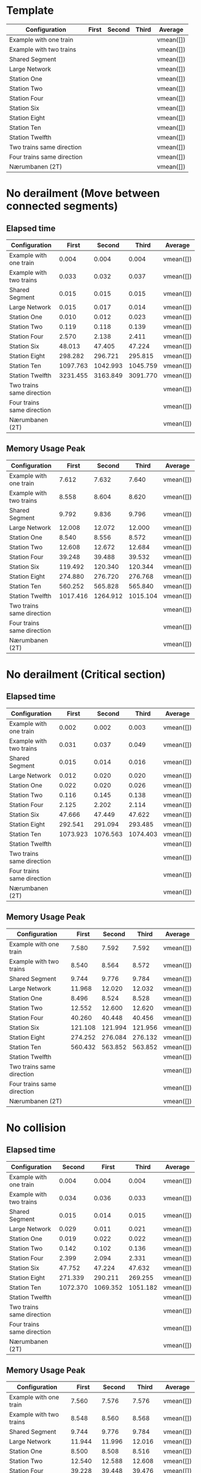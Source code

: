 * Template
|----------------------------+-------+--------+-------+-----------|
| Configuration              | First | Second | Third | Average   |
|----------------------------+-------+--------+-------+-----------|
| Example with one train     |       |        |       | vmean([]) |
| Example with two trains    |       |        |       | vmean([]) |
| Shared Segment             |       |        |       | vmean([]) |
| Large Network              |       |        |       | vmean([]) |
| Station One                |       |        |       | vmean([]) |
| Station Two                |       |        |       | vmean([]) |
| Station Four               |       |        |       | vmean([]) |
| Station Six                |       |        |       | vmean([]) |
| Station Eight              |       |        |       | vmean([]) |
| Station Ten                |       |        |       | vmean([]) |
| Station Twelfth            |       |        |       | vmean([]) |
| Two trains same direction  |       |        |       | vmean([]) |
| Four trains same direction |       |        |       | vmean([]) |
| Nærumbanen (2T)            |       |        |       | vmean([]) |
|----------------------------+-------+--------+-------+-----------|
#+TBLFM: $5=vmean($2..$4)

* No derailment (Move between connected segments)
** Elapsed time
|----------------------------+----------+----------+----------+-----------|
| Configuration              |    First |   Second |    Third | Average   |
|----------------------------+----------+----------+----------+-----------|
| Example with one train     |    0.004 |    0.004 |    0.004 | vmean([]) |
| Example with two trains    |    0.033 |    0.032 |    0.037 | vmean([]) |
| Shared Segment             |    0.015 |    0.015 |    0.015 | vmean([]) |
| Large Network              |    0.015 |    0.017 |    0.014 | vmean([]) |
| Station One                |    0.010 |    0.012 |    0.023 | vmean([]) |
| Station Two                |    0.119 |    0.118 |    0.139 | vmean([]) |
| Station Four               |    2.570 |    2.138 |    2.411 | vmean([]) |
| Station Six                |   48.013 |   47.405 |   47.224 | vmean([]) |
| Station Eight              |  298.282 |  296.721 |  295.815 | vmean([]) |
| Station Ten                | 1097.763 | 1042.993 | 1045.759 | vmean([]) |
| Station Twelfth            | 3231.455 | 3163.849 | 3091.770 | vmean([]) |
| Two trains same direction  |          |          |          | vmean([]) |
| Four trains same direction |          |          |          | vmean([]) |
| Nærumbanen (2T)            |          |          |          | vmean([]) |
|----------------------------+----------+----------+----------+-----------|
#+TBLFM: $5=vmean($2..$4)

** Memory Usage Peak
|----------------------------+----------+----------+---------+-----------|
| Configuration              |    First |   Second |   Third | Average   |
|----------------------------+----------+----------+---------+-----------|
| Example with one train     |    7.612 |    7.632 |   7.640 | vmean([]) |
| Example with two trains    |    8.558 |    8.604 |   8.620 | vmean([]) |
| Shared Segment             |    9.792 |    9.836 |   9.796 | vmean([]) |
| Large Network              |   12.008 |   12.072 |  12.000 | vmean([]) |
| Station One                |    8.540 |    8.556 |   8.572 | vmean([]) |
| Station Two                |   12.608 |   12.672 |  12.684 | vmean([]) |
| Station Four               |   39.248 |   39.488 |  39.532 | vmean([]) |
| Station Six                |  119.492 |  120.340 | 120.344 | vmean([]) |
| Station Eight              |  274.880 |  276.720 | 276.768 | vmean([]) |
| Station Ten                |  560.252 |  565.828 | 565.840 | vmean([]) |
| Station Twelfth            | 1017.416 | 1264.912 |1015.104 | vmean([]) |
| Two trains same direction  |          |          |         | vmean([]) |
| Four trains same direction |          |          |         | vmean([]) |
| Nærumbanen (2T)            |          |          |         | vmean([]) |
|----------------------------+----------+----------+---------+-----------|
#+TBLFM: $5=vmean($2..$4)

* No derailment (Critical section)
** Elapsed time
|----------------------------+----------+---------+---------+-----------|
| Configuration              |    First |  Second |   Third | Average   |
|----------------------------+----------+---------+---------+-----------|
| Example with one train     |    0.002 |   0.002 |   0.003 | vmean([]) |
| Example with two trains    |    0.031 |   0.037 |   0.049 | vmean([]) |
| Shared Segment             |    0.015 |   0.014 |   0.016 | vmean([]) |
| Large Network              |    0.012 |   0.020 |   0.020 | vmean([]) |
| Station One                |    0.022 |   0.020 |   0.026 | vmean([]) |
| Station Two                |    0.116 |   0.145 |   0.138 | vmean([]) |
| Station Four               |    2.125 |   2.202 |   2.114 | vmean([]) |
| Station Six                |   47.666 |  47.449 |  47.622 | vmean([]) |
| Station Eight              |  292.541 | 291.094 | 293.485 | vmean([]) |
| Station Ten                | 1073.923 |1076.563 |1074.403 | vmean([]) |
| Station Twelfth            |          |         |         | vmean([]) |
| Two trains same direction  |          |         |         | vmean([]) |
| Four trains same direction |          |         |         | vmean([]) |
| Nærumbanen (2T)            |          |         |         | vmean([]) |
|----------------------------+----------+---------+---------+-----------|
#+TBLFM: $5=vmean($2..$4)

** Memory Usage Peak
|----------------------------+---------+---------+---------+-----------|
| Configuration              |   First |  Second |   Third | Average   |
|----------------------------+---------+---------+---------+-----------|
| Example with one train     |   7.580 |   7.592 |   7.592 | vmean([]) |
| Example with two trains    |   8.540 |   8.564 |   8.572 | vmean([]) |
| Shared Segment             |   9.744 |   9.776 |   9.784 | vmean([]) |
| Large Network              |  11.968 |  12.020 |  12.032 | vmean([]) |
| Station One                |   8.496 |   8.524 |   8.528 | vmean([]) |
| Station Two                |  12.552 |  12.600 |  12.620 | vmean([]) |
| Station Four               |  40.260 |  40.448 |  40.456 | vmean([]) |
| Station Six                | 121.108 | 121.994 | 121.956 | vmean([]) |
| Station Eight              | 274.252 | 276.084 | 276.132 | vmean([]) |
| Station Ten                | 560.432 | 563.852 | 563.852 | vmean([]) |
| Station Twelfth            |         |         |         | vmean([]) |
| Two trains same direction  |         |         |         | vmean([]) |
| Four trains same direction |         |         |         | vmean([]) |
| Nærumbanen (2T)            |         |         |         | vmean([]) |
|----------------------------+---------+---------+---------+-----------|
#+TBLFM: $5=vmean($2..$4)

* No collision
** Elapsed time
|----------------------------+----------+----------+----------+-----------|
| Configuration              |   Second |    First |    Third | Average   |
|----------------------------+----------+----------+----------+-----------|
| Example with one train     |    0.004 |    0.004 |    0.004 | vmean([]) |
| Example with two trains    |    0.034 |    0.036 |    0.033 | vmean([]) |
| Shared Segment             |    0.015 |    0.014 |    0.015 | vmean([]) |
| Large Network              |    0.029 |    0.011 |    0.021 | vmean([]) |
| Station One                |    0.019 |    0.022 |    0.022 | vmean([]) |
| Station Two                |    0.142 |    0.102 |    0.136 | vmean([]) |
| Station Four               |    2.399 |    2.094 |    2.331 | vmean([]) |
| Station Six                |   47.752 |   47.224 |   47.632 | vmean([]) |
| Station Eight              |  271.339 |  290.211 |  269.255 | vmean([]) |
| Station Ten                | 1072.370 | 1069.352 | 1051.182 | vmean([]) |
| Station Twelfth            |          |          |          | vmean([]) |
| Two trains same direction  |          |          |          | vmean([]) |
| Four trains same direction |          |          |          | vmean([]) |
| Nærumbanen (2T)            |          |          |          | vmean([]) |
|----------------------------+----------+----------+----------+-----------|
#+TBLFM: $5=vmean($3..$4)

** Memory Usage Peak
|----------------------------+---------+---------+---------+-----------|
| Configuration              |   First |  Second |   Third | Average   |
|----------------------------+---------+---------+---------+-----------|
| Example with one train     |   7.560 |   7.576 |   7.576 | vmean([]) |
| Example with two trains    |   8.548 |   8.560 |   8.568 | vmean([]) |
| Shared Segment             |   9.744 |   9.776 |   9.784 | vmean([]) |
| Large Network              |  11.944 |  11.996 |  12.016 | vmean([]) |
| Station One                |   8.500 |   8.508 |   8.516 | vmean([]) |
| Station Two                |  12.540 |  12.588 |  12.608 | vmean([]) |
| Station Four               |  39.228 |  39.448 |  39.476 | vmean([]) |
| Station Six                | 122.276 | 123.040 | 123.044 | vmean([]) |
| Station Eight              | 276.256 | 277.364 | 277.368 | vmean([]) |
| Station Ten                | 560.320 | 560.176 | 561.456 | vmean([]) |
| Station Twelfth            |         |         |         | vmean([]) |
| Two trains same direction  |         |         |         | vmean([]) |
| Four trains same direction |         |         |         | vmean([]) |
| Nærumbanen (2T)            |         |         |         | vmean([]) |
|----------------------------+---------+---------+---------+-----------|
#+TBLFM: $5=vmean($2..$4)

* Will arrive
** Elapsed time
|----------------------------+----------+----------+----------+-----------|
| Configuration              |    First |   Second |    Third | Average   |
|----------------------------+----------+----------+----------+-----------|
| Example with one train     |    0.003 |    0.004 |    0.002 | vmean([]) |
| Example with two trains    |    0.031 |    0.035 |    0.034 | vmean([]) |
| Shared Segment             |    0.010 |    0.016 |    0.016 | vmean([]) |
| Large Network              |    0.014 |    0.019 |    0.021 | vmean([]) |
| Station One                |    0.018 |    0.019 |    0.021 | vmean([]) |
| Station Two                |    0.109 |    0.114 |    0.136 | vmean([]) |
| Station Four               |    2.189 |    2.502 |    2.125 | vmean([]) |
| Station Six                |   46.999 |   46.819 |   47.045 | vmean([]) |
| Station Eight              |  296.215 |  296.269 |  295.207 | vmean([]) |
| Station Ten                | 1060.366 | 1043.868 | 1053.478 | vmean([]) |
| Station Twelfth            |          |          |          | vmean([]) |
| Two trains same direction  |          |          |          | vmean([]) |
| Four trains same direction |          |          |          | vmean([]) |
| Nærumbanen (2T)            |          |          |          | vmean([]) |
|----------------------------+----------+----------+----------+-----------|
#+TBLFM: $5=vmean($2..$4)

** Memory Usage Peak
|----------------------------+---------+---------+---------+-----------|
| Configuration              |   First |  Second |   Third | Average   |
|----------------------------+---------+---------+---------+-----------|
| Example with one train     |   7.500 |   7.500 |   7.500 | vmean([]) |
| Example with two trains    |   8.472 |   8.472 |   8.476 | vmean([]) |
| Shared Segment             |   9.668 |   9.688 |   9.692 | vmean([]) |
| Large Network              |  11.900 |  11.924 |  11.924 | vmean([]) |
| Station One                |   8.428 |   8.428 |   8.428 | vmean([]) |
| Station Two                |  12.468 |  12.508 |  12.520 | vmean([]) |
| Station Four               |  39.064 |  39.228 |  39.260 | vmean([]) |
| Station Six                | 119.216 | 119.604 | 119.612 | vmean([]) |
| Station Eight              | 272.788 | 273.536 | 273.548 | vmean([]) |
| Station Ten                | 715.344 | 716.436 | 559.096 | vmean([]) |
| Station Twelfth            |         |         |         | vmean([]) |
| Two trains same direction  |         |         |         | vmean([]) |
| Four trains same direction |         |         |         | vmean([]) |
| Nærumbanen (2T)            |         |         |         | vmean([]) |
|----------------------------+---------+---------+---------+-----------|
#+TBLFM: $5=vmean($2..$4)

